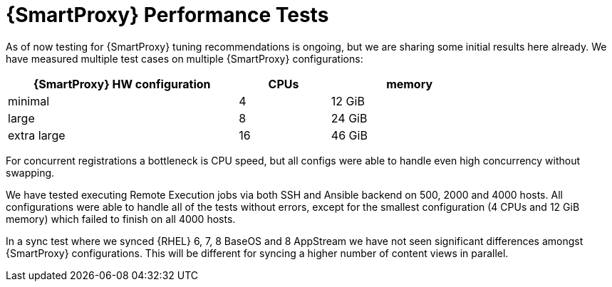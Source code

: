 [id="proxy_performance_test_{context}"]
= {SmartProxy} Performance Tests

As of now testing for {SmartProxy} tuning recommendations is ongoing, but we are sharing some initial results here already.
We have measured multiple test cases on multiple {SmartProxy} configurations:

[width="79%",cols="48%,19%,33%",options="header",]
|===
|{SmartProxy} HW configuration |CPUs |memory
|minimal |4 |12 GiB
|large |8 |24 GiB
|extra large |16 |46 GiB
|===

For concurrent registrations a bottleneck is CPU speed, but all configs were able to handle even high concurrency without swapping.

We have tested executing Remote Execution jobs via both SSH and Ansible backend on 500, 2000 and 4000 hosts.
All configurations were able to handle all of the tests without errors, except for the smallest configuration (4 CPUs and 12 GiB memory) which failed to finish on all 4000 hosts.

In a sync test where we synced {RHEL} 6, 7, 8 BaseOS and 8 AppStream we have not seen significant differences amongst {SmartProxy} configurations.
This will be different for syncing a higher number of content views in parallel.
